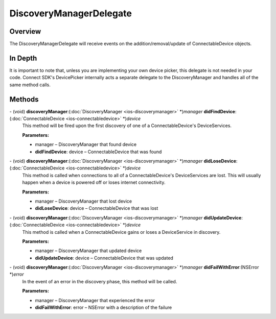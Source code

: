 DiscoveryManagerDelegate
========================

Overview
--------

The DiscoveryManagerDelegate will receive events on the addition/removal/update of ConnectableDevice objects.

In Depth
--------

It is important to note that, unless you are implementing your own device picker, this delegate is not needed in your code. Connect SDK's
DevicePicker internally acts a separate delegate to the DiscoveryManager and handles all of the same method calls.

Methods
-------

\- (void) **discoveryManager**:(:doc:`DiscoveryManager <ios-discoverymanager>` \*)\ *manager* **didFindDevice**:(:doc:`ConnectableDevice <ios-connectabledevice>` \*)\ *device*
   This method will be fired upon the first discovery of one of a
   ConnectableDevice's DeviceServices.

   **Parameters:**

   * manager – DiscoveryManager that found device
   * **didFindDevice**: device – ConnectableDevice that was found

\- (void) **discoveryManager**:(:doc:`DiscoveryManager <ios-discoverymanager>` \*)\ *manager* **didLoseDevice**:(:doc:`ConnectableDevice <ios-connectabledevice>` \*)\ *device*
   This method is called when connections to all of a ConnectableDevice's DeviceServices are lost. This will usually happen when a device is powered off or loses internet connectivity.

   **Parameters:**

   * manager – DiscoveryManager that lost device
   * **didLoseDevice**: device – ConnectableDevice that was lost

\- (void) **discoveryManager**:(:doc:`DiscoveryManager <ios-discoverymanager>` \*)\ *manager* **didUpdateDevice**:(:doc:`ConnectableDevice <ios-connectabledevice>` \*)\ *device*
   This method is called when a ConnectableDevice gains or loses a DeviceService in discovery.

   **Parameters:**

   * manager – DiscoveryManager that updated device
   * **didUpdateDevice**: device – ConnectableDevice that was updated

\- (void) **discoveryManager**:(:doc:`DiscoveryManager <ios-discoverymanager>` \*)\ *manager* **didFailWithError**:(NSError \*)\ *error*
   In the event of an error in the discovery phase, this method will be called.

   **Parameters:**

   * manager – DiscoveryManager that experienced the error
   * **didFailWithError**: error – NSError with a description of the failure

